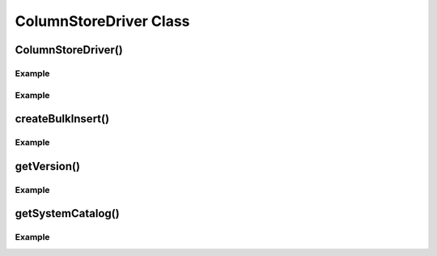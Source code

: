 ColumnStoreDriver Class
=======================

.. envvar:: COLUMNSTORE_INSTALL_DIR

   The optional environment variable containing the path to the ColumnStore installation. Used by :cpp:class:`ColumnStoreDriver`

.. cpp:class:: ColumnStoreDriver

   This is the parent class for mcsapi. It uses the ``Columnstore.xml`` file to discover the layout of the ColumnStore cluster. It therefore needs to be able to discover the path to the ColumnStore installation.

ColumnStoreDriver()
-------------------

.. cpp:function:: ColumnStoreDriver::ColumnStoreDriver()

   Creates an instance of the ColumnStoreDriver. This will search for the environment variable :envvar:`COLUMNSTORE_INSTALL_DIR`, if this isn't found then the default path of ``/usr/local/mariadb/columnstore/`` is used.

   :raises ColumnStoreConfigError: When the Columnstore.xml file cannot be found or cannot be parsed

Example
^^^^^^^
.. code-block:: cpp
   :linenos:

   #include <iostream>
   #include <libmcsapi/mcsapi.h>

   int main(void)
   {
       ColumnStoreDriver* driver = nullptr;
       try {
           driver = new mcsapi::ColumnStoreDriver();
       } catch (mcsapi::ColumnStoreError &e) {
           std::cout << "Error caught " << e.what() << std::endl;
       }
       delete driver;
       return 0;
   }

.. cpp:function:: ColumnStoreDriver::ColumnStoreDriver(const std::string& path)

   Creates an instance of ``ColumnStoreDriver`` using the specified path to the Columnstore.xml file (including filename).

   :param path: The path to the Columnstore.xml (including filename)
   :raises ColumnStoreConfigError: When the Columnstore.xml file cannot be found or cannot be parsed

Example
^^^^^^^
.. code-block:: cpp
   :linenos:

   #include <iostream>
   #include <libmcsapi/mcsapi.h>

   int main(void)
   {
       ColumnStoreDriver* driver = nullptr;
       try {
           driver = new mcsapi::ColumnStoreDriver("/usr/local/mariadb/columnstore/etc/Columnstore.xml");
       } catch (mcsapi::ColumnStoreError &e) {
           std::cout << "Error caught " << e.what() << std::endl;
       }
       delete driver;
       return 0;
   }

createBulkInsert()
------------------

.. cpp:function:: ColumnStoreBulkInsert* ColumnStoreDriver::createBulkInsert(const std::string& db, const std::string& table, uint8_t mode, uint16_t pm)

   Allocates and configures an instance of :cpp:class:`ColumnStoreBulkInsert` to be used for bulk inserts with the ColumnStore installation reference by the driver. The resulting object should be freed by the application using the library.

   :param db: The database name for the table to insert into
   :param table: The tabe name to insert into
   :param mode: Future use, must be set to ``0``
   :param pm: Future use, must be set to ``0``
   :returns: An instance of :cpp:class:`ColumnStoreBulkInsert`
   :raises ColumnStoreServerError: If a table lock cannot be acquired for the desired table

Example
^^^^^^^
.. code-block:: cpp
   :linenos:

   #include <iostream>
   #include <libmcsapi/mcsapi.h>

   int main(void)
   {
       std::string table("t1");
       std::string db("test");
       ColumnStoreDriver* driver = nullptr;
       ColumnStoreBulkInsert* bulkInsert = nullptr;
       try {
           driver = new mcsapi::ColumnStoreDriver();
           bulkInsert = driver->createBulkInsert(db, table, 0, 0);
       } catch (mcsapi::ColumnStoreError &e) {
           std::cout << "Error caught " << e.what() << std::endl;
       }
       delete bulkInsert;
       delete driver;
       return 0;
   }

getVersion()
------------

.. cpp:function:: const char* ColumnStoreDriver::getVersion()

   Returns the version of the library in the format ``1.0.0-0393456-dirty`` where ``1.0.0`` is the version number, ``0393456`` is the short git tag and ``dirty`` signifies there is uncommitted code making up this build.

   :returns: The version string

Example
^^^^^^^
.. code-block:: cpp
   :linenos:

   #include <iostream>
   #include <libmcsapi/mcsapi.h>

   int main(void)
   {
       try {
           mcsapi::ColumnStoreDriver* driver = new mcsapi::ColumnStoreDriver();
           const char* version = driver->getVersion();
           std::cout << version << std::endl;
       } catch (mcsapi::ColumnStoreError &e) {
           std::cout << "Error caught: " << e.what() << std::endl;
       }
       return 0;
   }

getSystemCatalog()
------------------

.. cpp:function:: ColumnStoreSystemCatalog& ColumnStoreDriver::getSystemCatalog()

   Returns an instance of the ColumnStore system catalog which contains all of the ColumnStore table and column details

   :returns: The system catalog

Example
^^^^^^^
.. code-block:: cpp
   :linenos:

   #include <iostream>
   #include <libmcsapi/mcsapi.h>

   int main(void)
   {
       try {
           mcsapi::ColumnStoreDriver* driver = new mcsapi::ColumnStoreDriver();
           mcsapi::ColumnStoreSystemCatalog sysCat = driver->getSystemCatalog();

           mcsapi::ColumnStoreSystemCatalogTable tbl = sysCat.getTable("test", "t1");
           std::cout << "t1 has " << tbl.getColumnCount() << " columns" << endl;

           mcsapi::ColumnStoreSystemCatalogColumn col1 = tbl.getColumn(0);         
           std::cout << "The first column in t1 is " << col1.getColumnName() << endl;
       } catch (mcsapi::ColumnStoreError &e) {
           std::cout << "Error caught: " << e.what() << std::endl;
       }
       return 0;
   }

